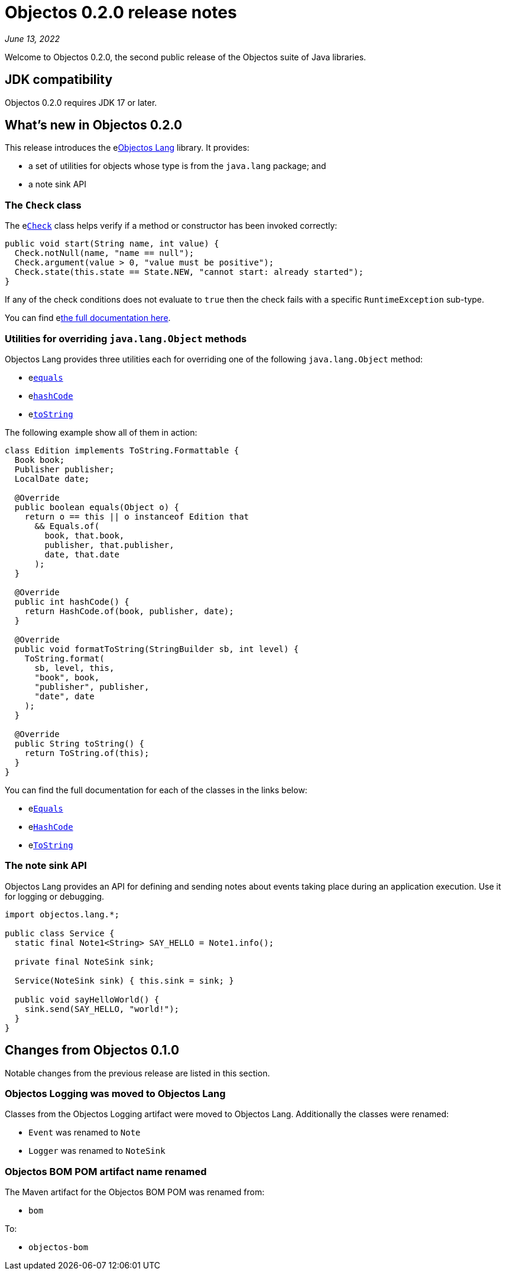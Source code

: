 = Objectos 0.2.0 release notes
:toc-title: Objectos 0.2.0

_June 13, 2022_

Welcome to Objectos 0.2.0, the second public release of the
Objectos suite of Java libraries.

== JDK compatibility

Objectos 0.2.0 requires JDK 17 or later.

== What's new in Objectos 0.2.0

This release introduces the elink:v0002/objectos-lang/index[Objectos Lang] library.
It provides:

* a set of utilities for objects whose type is from the `java.lang` package; and
* a note sink API

=== The `Check` class

The elink:v0002/objectos-lang/Check[`Check`] class
helps verify if a method or constructor has been invoked correctly:

[,java]
----
public void start(String name, int value) {
  Check.notNull(name, "name == null");
  Check.argument(value > 0, "value must be positive");
  Check.state(this.state == State.NEW, "cannot start: already started");
}
----

If any of the check conditions
does not evaluate to `true` then the check fails with a specific `RuntimeException` sub-type.

You can find elink:v0002/objectos-lang/Check[the full documentation here].

=== Utilities for overriding `java.lang.Object` methods

Objectos Lang provides three utilities each for overriding one of the following
`java.lang.Object` method:

* elink:v0002/objectos-lang/Equals[`equals`]
* elink:v0002/objectos-lang/HashCode[`hashCode`]
* elink:v0002/objectos-lang/ToString[`toString`]

The following example show all of them in action:

[,java]
----
class Edition implements ToString.Formattable {
  Book book;
  Publisher publisher;
  LocalDate date;

  @Override
  public boolean equals(Object o) {
    return o == this || o instanceof Edition that
      && Equals.of(
        book, that.book,
        publisher, that.publisher,
        date, that.date
      );
  }

  @Override
  public int hashCode() {
    return HashCode.of(book, publisher, date);
  }

  @Override
  public void formatToString(StringBuilder sb, int level) {
    ToString.format(
      sb, level, this,
      "book", book,
      "publisher", publisher,
      "date", date
    );
  }

  @Override
  public String toString() {
    return ToString.of(this);
  }
}
----

You can find the full documentation for each of the classes in the links below:

* elink:v0002/objectos-lang/Equals[`Equals`]
* elink:v0002/objectos-lang/HashCode[`HashCode`]
* elink:v0002/objectos-lang/ToString[`ToString`]

=== The note sink API

Objectos Lang provides an API for defining and sending notes about events taking
place during an application execution. Use it for logging or debugging.

[,java]
----
import objectos.lang.*;

public class Service {
  static final Note1<String> SAY_HELLO = Note1.info();

  private final NoteSink sink;

  Service(NoteSink sink) { this.sink = sink; }

  public void sayHelloWorld() {
    sink.send(SAY_HELLO, "world!");
  }
}
----

== Changes from Objectos 0.1.0

Notable changes from the previous release are listed in this section.

=== Objectos Logging was moved to Objectos Lang

Classes from the Objectos Logging artifact were moved to Objectos Lang.
Additionally the classes were renamed:

* `Event` was renamed to `Note`
* `Logger` was renamed to `NoteSink`

=== Objectos BOM POM artifact name renamed

The Maven artifact for the Objectos BOM POM was renamed from:

* `bom`

To:

* `objectos-bom`
